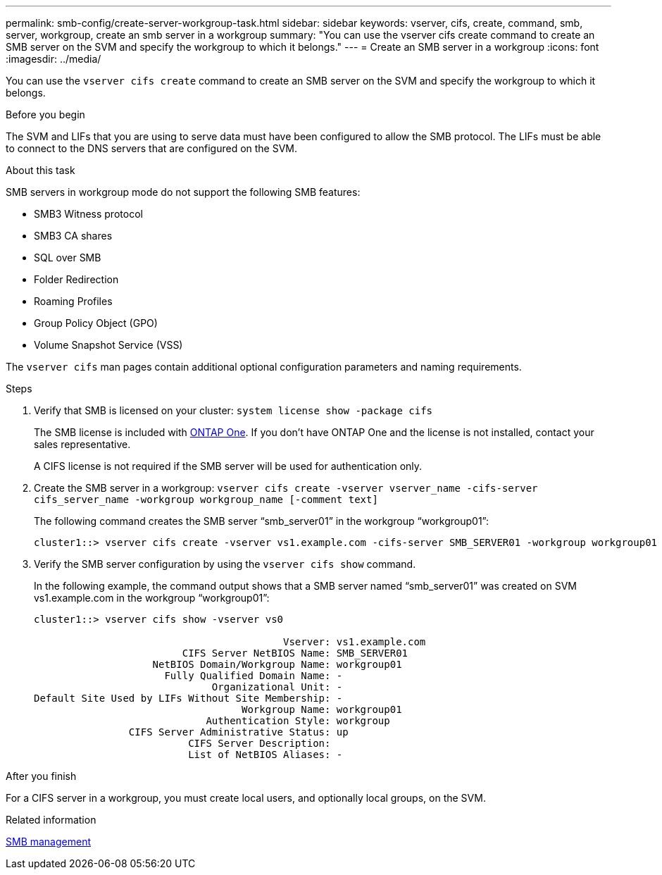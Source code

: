 ---
permalink: smb-config/create-server-workgroup-task.html
sidebar: sidebar
keywords: vserver, cifs, create, command, smb, server, workgroup, create an smb server in a workgroup
summary: "You can use the vserver cifs create command to create an SMB server on the SVM and specify the workgroup to which it belongs."
---
= Create an SMB server in a workgroup
:icons: font
:imagesdir: ../media/

[.lead]
You can use the `vserver cifs create` command to create an SMB server on the SVM and specify the workgroup to which it belongs.

.Before you begin

The SVM and LIFs that you are using to serve data must have been configured to allow the SMB protocol. The LIFs must be able to connect to the DNS servers that are configured on the SVM.

.About this task

SMB servers in workgroup mode do not support the following SMB features:

* SMB3 Witness protocol
* SMB3 CA shares
* SQL over SMB
* Folder Redirection
* Roaming Profiles
* Group Policy Object (GPO)
* Volume Snapshot Service (VSS)

The `vserver cifs` man pages contain additional optional configuration parameters and naming requirements.

.Steps

. Verify that SMB is licensed on your cluster: `system license show -package cifs`
+
The SMB license is included with link:https://docs.netapp.com/us-en/ontap/system-admin/manage-licenses-concept.html#licenses-included-with-ontap-one[ONTAP One]. If you don't have ONTAP One and the license is not installed, contact your sales representative. 
+
A CIFS license is not required if the SMB server will be used for authentication only.

. Create the SMB server in a workgroup: `vserver cifs create -vserver vserver_name -cifs-server cifs_server_name -workgroup workgroup_name [-comment text]`
+
The following command creates the SMB server "`smb_server01`" in the workgroup "`workgroup01`":
+
----
cluster1::> vserver cifs create -vserver vs1.example.com -cifs-server SMB_SERVER01 -workgroup workgroup01
----

. Verify the SMB server configuration by using the `vserver cifs show` command.
+
In the following example, the command output shows that a SMB server named "`smb_server01`" was created on SVM vs1.example.com in the workgroup "`workgroup01`":
+
----
cluster1::> vserver cifs show -vserver vs0

                                          Vserver: vs1.example.com
                         CIFS Server NetBIOS Name: SMB_SERVER01
                    NetBIOS Domain/Workgroup Name: workgroup01
                      Fully Qualified Domain Name: -
                              Organizational Unit: -
Default Site Used by LIFs Without Site Membership: -
                                   Workgroup Name: workgroup01
                             Authentication Style: workgroup
                CIFS Server Administrative Status: up
                          CIFS Server Description:
                          List of NetBIOS Aliases: -
----

.After you finish

For a CIFS server in a workgroup, you must create local users, and optionally local groups, on the SVM.

.Related information

link:../smb-admin/index.html[SMB management]


// 2024-Mar-28, ONTAPDOC-1366